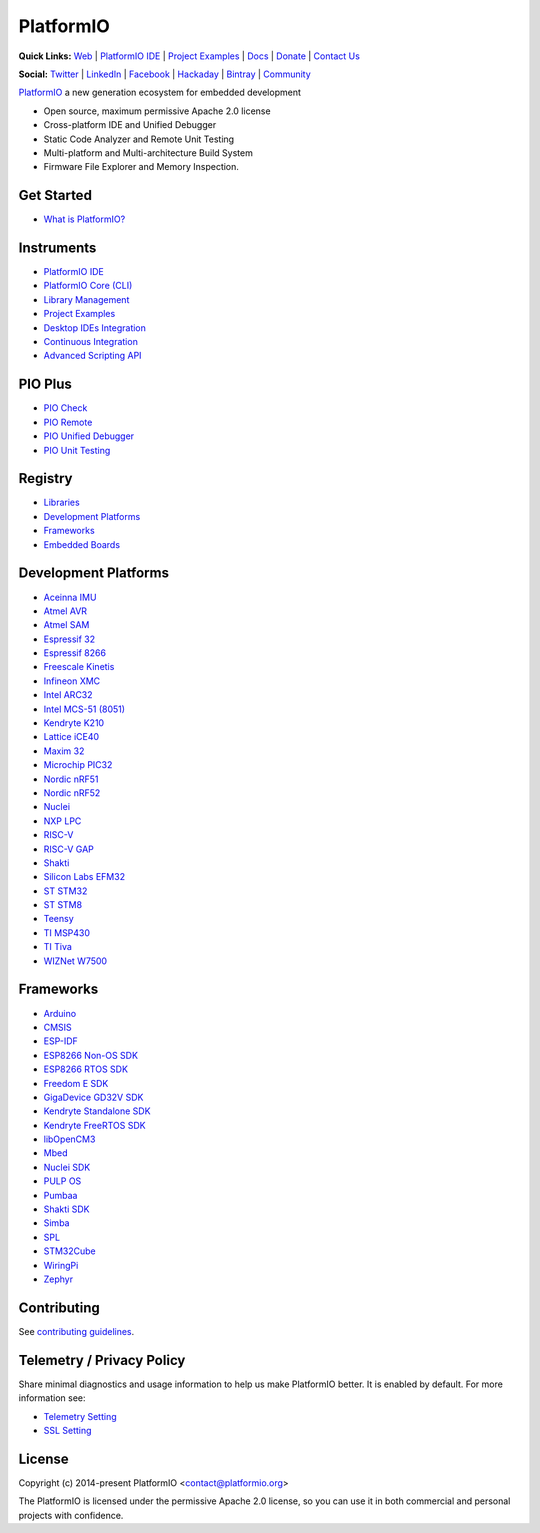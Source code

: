 PlatformIO
==========

.. image:: https://travis-ci.org/platformio/platformio-core.svg?branch=develop
    :target: https://travis-ci.org/platformio/platformio-core
    :alt: Travis.CI Build Status
.. image:: https://ci.appveyor.com/api/projects/status/unnpw0n3c5k14btn/branch/develop?svg=true
    :target: https://ci.appveyor.com/project/ivankravets/platformio-core
    :alt: AppVeyor.CI Build Status
.. image:: https://img.shields.io/pypi/v/platformio.svg
    :target: https://pypi.python.org/pypi/platformio/
    :alt: Latest Version
.. image:: https://img.shields.io/badge/license-Apache%202.0-blue.svg
    :target: https://pypi.python.org/pypi/platformio/
    :alt:  License
.. image:: https://img.shields.io/badge/PlatformIO-Community-orange.svg
   :alt: Community Forums
   :target: https://community.platformio.org?utm_source=github&utm_medium=core

**Quick Links:** `Web <https://platformio.org?utm_source=github&utm_medium=core>`_ |
`PlatformIO IDE <https://platformio.org/platformio-ide?utm_source=github&utm_medium=core>`_ |
`Project Examples <https://github.com/platformio/platformio-examples/>`__ |
`Docs <https://docs.platformio.org?utm_source=github&utm_medium=core>`_ |
`Donate <https://platformio.org/donate?utm_source=github&utm_medium=core>`_ |
`Contact Us <https://platformio.org/contact?utm_source=github&utm_medium=core>`_

**Social:** `Twitter <https://twitter.com/PlatformIO_Org>`_ |
`LinkedIn <https://www.linkedin.com/company/platformio/>`_ |
`Facebook <https://www.facebook.com/platformio>`_ |
`Hackaday <https://hackaday.io/project/7980-platformio>`_ |
`Bintray <https://bintray.com/platformio>`_ |
`Community <https://community.platformio.org?utm_source=github&utm_medium=core>`_

.. image:: https://raw.githubusercontent.com/platformio/platformio-web/develop/app/images/platformio-ide-laptop.png
    :target: https://platformio.org?utm_source=github&utm_medium=core

`PlatformIO <https://platformio.org?utm_source=github&utm_medium=core>`_ a new generation ecosystem for embedded development

* Open source, maximum permissive Apache 2.0 license
* Cross-platform IDE and Unified Debugger
* Static Code Analyzer and Remote Unit Testing
* Multi-platform and Multi-architecture Build System
* Firmware File Explorer and Memory Inspection.

Get Started
-----------

* `What is PlatformIO? <https://docs.platformio.org/en/latest/what-is-platformio.html?utm_source=github&utm_medium=core>`_

Instruments
-----------

* `PlatformIO IDE <https://platformio.org/platformio-ide?utm_source=github&utm_medium=core>`_
* `PlatformIO Core (CLI) <https://docs.platformio.org/en/latest/core.html?utm_source=github&utm_medium=core>`_
* `Library Management <https://docs.platformio.org/page/librarymanager/index.html?utm_source=github&utm_medium=core>`_
* `Project Examples <https://github.com/platformio/platformio-examples?utm_source=github&utm_medium=core>`__
* `Desktop IDEs Integration <https://docs.platformio.org/page/ide.html?utm_source=github&utm_medium=core>`_
* `Continuous Integration <https://docs.platformio.org/page/ci/index.html?utm_source=github&utm_medium=core>`_
* `Advanced Scripting API <https://docs.platformio.org/page/projectconf/advanced_scripting.html?utm_source=github&utm_medium=core>`_

PIO Plus
--------

* `PIO Check <https://docs.platformio.org/page/plus/pio-check.html?utm_source=github&utm_medium=core>`_
* `PIO Remote <https://docs.platformio.org/page/plus/pio-remote.html?utm_source=github&utm_medium=core>`_
* `PIO Unified Debugger <https://docs.platformio.org/page/plus/debugging.html?utm_source=github&utm_medium=core>`_
* `PIO Unit Testing <https://docs.platformio.org/en/latest/plus/unit-testing.html?utm_source=github&utm_medium=core>`_

Registry
--------

* `Libraries <https://platformio.org/lib?utm_source=github&utm_medium=core>`_
* `Development Platforms <https://platformio.org/platforms?utm_source=github&utm_medium=core>`_
* `Frameworks <https://platformio.org/frameworks?utm_source=github&utm_medium=core>`_
* `Embedded Boards <https://platformio.org/boards?utm_source=github&utm_medium=core>`_

Development Platforms
---------------------

* `Aceinna IMU <https://platformio.org/platforms/aceinna_imu?utm_source=github&utm_medium=core>`_
* `Atmel AVR <https://platformio.org/platforms/atmelavr?utm_source=github&utm_medium=core>`_
* `Atmel SAM <https://platformio.org/platforms/atmelsam?utm_source=github&utm_medium=core>`_
* `Espressif 32 <https://platformio.org/platforms/espressif32?utm_source=github&utm_medium=core>`_
* `Espressif 8266 <https://platformio.org/platforms/espressif8266?utm_source=github&utm_medium=core>`_
* `Freescale Kinetis <https://platformio.org/platforms/freescalekinetis?utm_source=github&utm_medium=core>`_
* `Infineon XMC <https://platformio.org/platforms/infineonxmc?utm_source=github&utm_medium=core>`_
* `Intel ARC32 <https://platformio.org/platforms/intel_arc32?utm_source=github&utm_medium=core>`_
* `Intel MCS-51 (8051) <https://platformio.org/platforms/intel_mcs51?utm_source=github&utm_medium=core>`_
* `Kendryte K210 <https://platformio.org/platforms/kendryte210?utm_source=github&utm_medium=core>`_
* `Lattice iCE40 <https://platformio.org/platforms/lattice_ice40?utm_source=github&utm_medium=core>`_
* `Maxim 32 <https://platformio.org/platforms/maxim32?utm_source=github&utm_medium=core>`_
* `Microchip PIC32 <https://platformio.org/platforms/microchippic32?utm_source=github&utm_medium=core>`_
* `Nordic nRF51 <https://platformio.org/platforms/nordicnrf51?utm_source=github&utm_medium=core>`_
* `Nordic nRF52 <https://platformio.org/platforms/nordicnrf52?utm_source=github&utm_medium=core>`_
* `Nuclei <https://platformio.org/platforms/nuclei?utm_source=github&utm_medium=core>`_
* `NXP LPC <https://platformio.org/platforms/nxplpc?utm_source=github&utm_medium=core>`_
* `RISC-V <https://platformio.org/platforms/riscv?utm_source=github&utm_medium=core>`_
* `RISC-V GAP <https://platformio.org/platforms/riscv_gap?utm_source=github&utm_medium=core>`_
* `Shakti <https://platformio.org/platforms/shakti?utm_source=github&utm_medium=core>`_
* `Silicon Labs EFM32 <https://platformio.org/platforms/siliconlabsefm32?utm_source=github&utm_medium=core>`_
* `ST STM32 <https://platformio.org/platforms/ststm32?utm_source=github&utm_medium=core>`_
* `ST STM8 <https://platformio.org/platforms/ststm8?utm_source=github&utm_medium=core>`_
* `Teensy <https://platformio.org/platforms/teensy?utm_source=github&utm_medium=core>`_
* `TI MSP430 <https://platformio.org/platforms/timsp430?utm_source=github&utm_medium=core>`_
* `TI Tiva <https://platformio.org/platforms/titiva?utm_source=github&utm_medium=core>`_
* `WIZNet W7500 <https://platformio.org/platforms/wiznet7500?utm_source=github&utm_medium=core>`_

Frameworks
----------

* `Arduino <https://platformio.org/frameworks/arduino?utm_source=github&utm_medium=core>`_
* `CMSIS <https://platformio.org/frameworks/cmsis?utm_source=github&utm_medium=core>`_
* `ESP-IDF <https://platformio.org/frameworks/espidf?utm_source=github&utm_medium=core>`_
* `ESP8266 Non-OS SDK <https://platformio.org/frameworks/esp8266-nonos-sdk?utm_source=github&utm_medium=core>`_
* `ESP8266 RTOS SDK <https://platformio.org/frameworks/esp8266-rtos-sdk?utm_source=github&utm_medium=core>`_
* `Freedom E SDK <https://platformio.org/frameworks/freedom-e-sdk?utm_source=github&utm_medium=core>`_
* `GigaDevice GD32V SDK <https://platformio.org/frameworks/gd32vf103-sdk?utm_source=github&utm_medium=core>`_
* `Kendryte Standalone SDK <https://platformio.org/frameworks/kendryte-standalone-sdk?utm_source=github&utm_medium=core>`_
* `Kendryte FreeRTOS SDK <https://platformio.org/frameworks/kendryte-freertos-sdk?utm_source=github&utm_medium=core>`_
* `libOpenCM3 <https://platformio.org/frameworks/libopencm3?utm_source=github&utm_medium=core>`_
* `Mbed <https://platformio.org/frameworks/mbed?utm_source=github&utm_medium=core>`_
* `Nuclei SDK <https://platformio.org/frameworks/nuclei-sdk?utm_source=github&utm_medium=core>`_
* `PULP OS <https://platformio.org/frameworks/pulp-os?utm_source=github&utm_medium=core>`_
* `Pumbaa <https://platformio.org/frameworks/pumbaa?utm_source=github&utm_medium=core>`_
* `Shakti SDK <https://platformio.org/frameworks/shakti-sdk?utm_source=github&utm_medium=core>`_
* `Simba <https://platformio.org/frameworks/simba?utm_source=github&utm_medium=core>`_
* `SPL <https://platformio.org/frameworks/spl?utm_source=github&utm_medium=core>`_
* `STM32Cube <https://platformio.org/frameworks/stm32cube?utm_source=github&utm_medium=core>`_
* `WiringPi <https://platformio.org/frameworks/wiringpi?utm_source=github&utm_medium=core>`_
* `Zephyr <https://platformio.org/frameworks/zephyr?utm_source=github&utm_medium=core>`_

Contributing
------------

See `contributing guidelines <https://github.com/platformio/platformio/blob/develop/CONTRIBUTING.md>`_.

Telemetry / Privacy Policy
--------------------------

Share minimal diagnostics and usage information to help us make PlatformIO better.
It is enabled by default. For more information see:

* `Telemetry Setting <https://docs.platformio.org/en/latest/userguide/cmd_settings.html?utm_source=github&utm_medium=core#enable-telemetry>`_
* `SSL Setting <https://docs.platformio.org/en/latest/userguide/cmd_settings.html?utm_source=github&utm_medium=core#strict-ssl>`_

License
-------

Copyright (c) 2014-present PlatformIO <contact@platformio.org>

The PlatformIO is licensed under the permissive Apache 2.0 license,
so you can use it in both commercial and personal projects with confidence.
